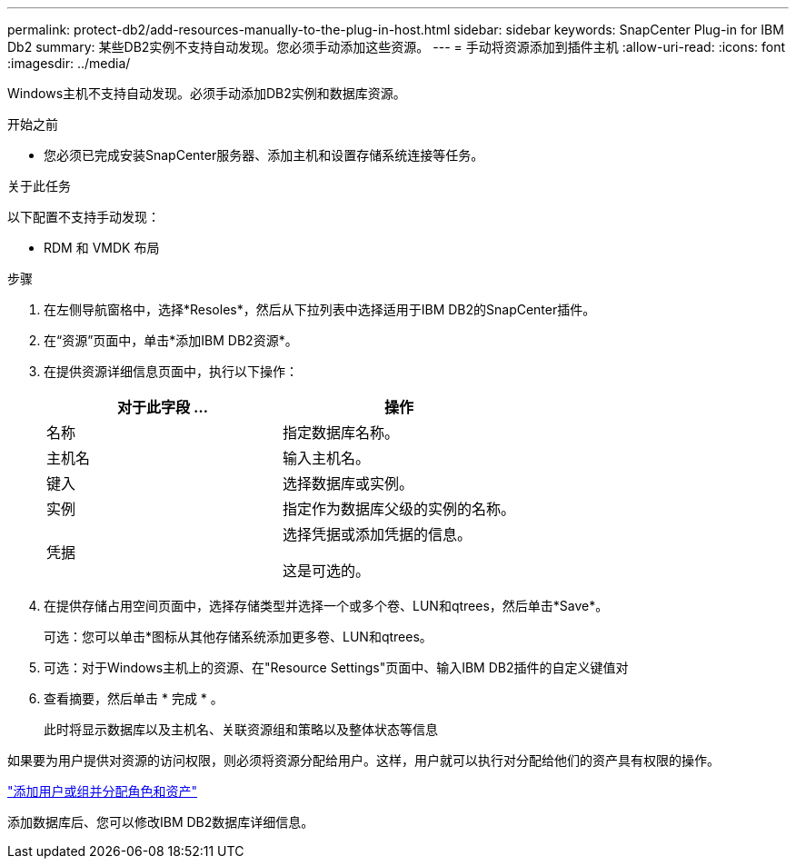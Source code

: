 ---
permalink: protect-db2/add-resources-manually-to-the-plug-in-host.html 
sidebar: sidebar 
keywords: SnapCenter Plug-in for IBM Db2 
summary: 某些DB2实例不支持自动发现。您必须手动添加这些资源。 
---
= 手动将资源添加到插件主机
:allow-uri-read: 
:icons: font
:imagesdir: ../media/


[role="lead"]
Windows主机不支持自动发现。必须手动添加DB2实例和数据库资源。

.开始之前
* 您必须已完成安装SnapCenter服务器、添加主机和设置存储系统连接等任务。


.关于此任务
以下配置不支持手动发现：

* RDM 和 VMDK 布局


.步骤
. 在左侧导航窗格中，选择*Resoles*，然后从下拉列表中选择适用于IBM DB2的SnapCenter插件。
. 在“资源”页面中，单击*添加IBM DB2资源*。
. 在提供资源详细信息页面中，执行以下操作：
+
|===
| 对于此字段 ... | 操作 


 a| 
名称
 a| 
指定数据库名称。



 a| 
主机名
 a| 
输入主机名。



 a| 
键入
 a| 
选择数据库或实例。



 a| 
实例
 a| 
指定作为数据库父级的实例的名称。



 a| 
凭据
 a| 
选择凭据或添加凭据的信息。

这是可选的。

|===
. 在提供存储占用空间页面中，选择存储类型并选择一个或多个卷、LUN和qtrees，然后单击*Save*。
+
可选：您可以单击*image:../media/add_policy_from_resourcegroup.gif[""]图标从其他存储系统添加更多卷、LUN和qtrees。

. 可选：对于Windows主机上的资源、在"Resource Settings"页面中、输入IBM DB2插件的自定义键值对
. 查看摘要，然后单击 * 完成 * 。
+
此时将显示数据库以及主机名、关联资源组和策略以及整体状态等信息



如果要为用户提供对资源的访问权限，则必须将资源分配给用户。这样，用户就可以执行对分配给他们的资产具有权限的操作。

link:https://docs.netapp.com/us-en/snapcenter/install/task_add_a_user_or_group_and_assign_role_and_assets.html["添加用户或组并分配角色和资产"]

添加数据库后、您可以修改IBM DB2数据库详细信息。
